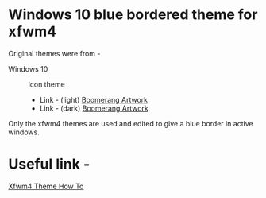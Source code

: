 * Windows 10 blue bordered theme for xfwm4
  Original themes were from -

  - Windows 10 :: Icon theme
    - Link - (light) [[https://github.com/B00merang-Artwork/Windows-10][Boomerang Artwork]]
    - Link - (dark) [[https://github.com/B00merang-Artwork/Windows-10-Dark][Boomerang Artwork]]

  Only the xfwm4 themes are used and edited to give a blue
  border in active windows.

* Useful link -
  [[https://wiki.xfce.org/howto/xfwm4_theme][Xfwm4 Theme How To]]
